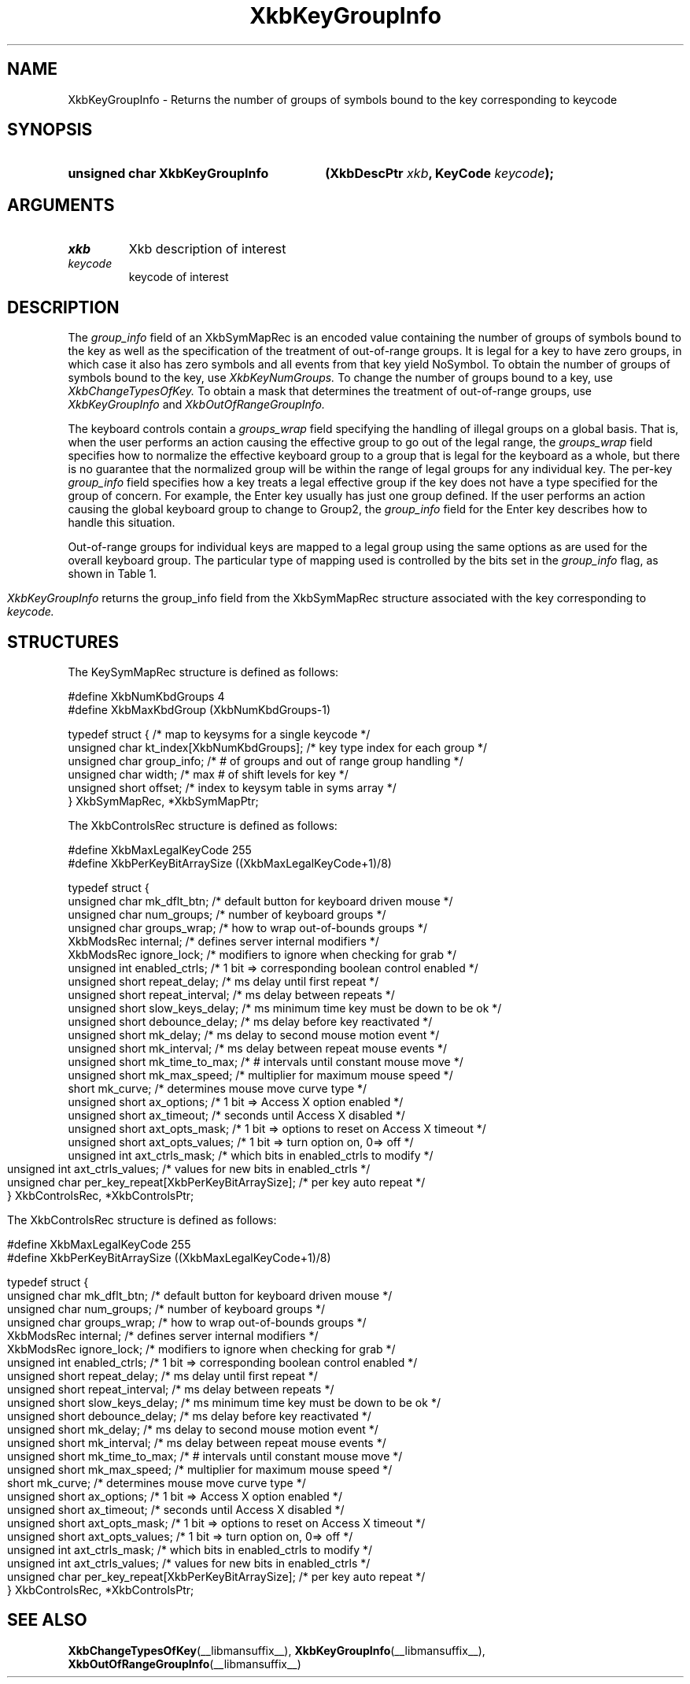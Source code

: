'\" t
.\" Copyright 1999 Oracle and/or its affiliates. All rights reserved.
.\"
.\" Permission is hereby granted, free of charge, to any person obtaining a
.\" copy of this software and associated documentation files (the "Software"),
.\" to deal in the Software without restriction, including without limitation
.\" the rights to use, copy, modify, merge, publish, distribute, sublicense,
.\" and/or sell copies of the Software, and to permit persons to whom the
.\" Software is furnished to do so, subject to the following conditions:
.\"
.\" The above copyright notice and this permission notice (including the next
.\" paragraph) shall be included in all copies or substantial portions of the
.\" Software.
.\"
.\" THE SOFTWARE IS PROVIDED "AS IS", WITHOUT WARRANTY OF ANY KIND, EXPRESS OR
.\" IMPLIED, INCLUDING BUT NOT LIMITED TO THE WARRANTIES OF MERCHANTABILITY,
.\" FITNESS FOR A PARTICULAR PURPOSE AND NONINFRINGEMENT.  IN NO EVENT SHALL
.\" THE AUTHORS OR COPYRIGHT HOLDERS BE LIABLE FOR ANY CLAIM, DAMAGES OR OTHER
.\" LIABILITY, WHETHER IN AN ACTION OF CONTRACT, TORT OR OTHERWISE, ARISING
.\" FROM, OUT OF OR IN CONNECTION WITH THE SOFTWARE OR THE USE OR OTHER
.\" DEALINGS IN THE SOFTWARE.
.\"
.TH XkbKeyGroupInfo __libmansuffix__ __xorgversion__ "XKB FUNCTIONS"
.SH NAME
XkbKeyGroupInfo \- Returns the number of groups of symbols bound to the key 
corresponding to 
keycode
.SH SYNOPSIS
.HP
.B unsigned char XkbKeyGroupInfo
.BI "(\^XkbDescPtr " "xkb" "\^,"
.BI "KeyCode " "keycode" "\^);"
.if n .ti +5n
.if t .ti +.5i
.SH ARGUMENTS
.TP
.I xkb
Xkb description of interest
.TP
.I keycode
keycode of interest
.SH DESCRIPTION
.LP
The 
.I group_info 
field of an XkbSymMapRec is an encoded value containing the number of groups of 
symbols bound 
to the 
key as well as the specification of the treatment of out-of-range groups. It is 
legal for a 
key to 
have zero groups, in which case it also has zero symbols and all events from 
that key yield 
NoSymbol. 
To obtain the number of groups of symbols bound to the key, use 
.I XkbKeyNumGroups. 
To change the number of groups bound to a key, use 
.I XkbChangeTypesOfKey. 
To obtain a mask that determines the treatment of out-of-range groups, use
.I XkbKeyGroupInfo 
and 
.I XkbOutOfRangeGroupInfo.

The keyboard controls contain a 
.I groups_wrap 
field specifying the handling of illegal groups on a global basis. That is, when 
the user 
performs an 
action causing the effective group to go out of the legal range, the 
.I groups_wrap 
field specifies how to normalize the effective keyboard group to a group that is 
legal for the 
keyboard as a whole, but there is no guarantee that the normalized group will be 
within the 
range of 
legal groups for any individual key. The per-key 
.I group_info 
field specifies how a key treats a legal effective group if the key does not 
have a type 
specified for 
the group of concern. For example, the Enter key usually has just one group 
defined. If the 
user 
performs an action causing the global keyboard group to change to Group2, the 
.I group_info 
field for the Enter key describes how to handle this situation.

Out-of-range groups for individual keys are mapped to a legal group using the 
same options as 
are used 
for the overall keyboard group. The particular type of mapping used is 
controlled by the bits 
set in 
the 
.I group_info 
flag, as shown in Table 1.
.bp
.TS
c s
l l
l l.
Table 1 group_info Range Normalization
_
Bits set in group_info	Normalization method
_
XkbRedirectIntoRange	XkbRedirectIntoRange
XkbClampIntoRange	XkbClampIntoRange
none of the above	XkbWrapIntoRange
.TE

.I XkbKeyGroupInfo 
returns the group_info field from the XkbSymMapRec structure associated with the 
key corresponding to 
.I keycode.
.SH STRUCTURES
.LP
The KeySymMapRec structure is defined as follows:
.nf

\&#define XkbNumKbdGroups             4
\&#define XkbMaxKbdGroup              (XkbNumKbdGroups-1)
    
typedef struct {                    /\&* map to keysyms for a single keycode */
    unsigned char       kt_index[XkbNumKbdGroups];  /\&* key type index for each group */
    unsigned char       group_info; /\&* # of groups and out of range group handling */
    unsigned char       width;      /\&* max # of shift levels for key */
    unsigned short      offset;     /\&* index to keysym table in syms array */
} XkbSymMapRec, *XkbSymMapPtr;

.fi

.nf
The XkbControlsRec structure is defined as follows:

\&#define XkbMaxLegalKeyCode     255
\&#define XkbPerKeyBitArraySize  ((XkbMaxLegalKeyCode+1)/8)
    
typedef struct {
    unsigned char   mk_dflt_btn;      /\&* default button for keyboard driven mouse */
    unsigned char   num_groups;       /\&* number of keyboard groups */
    unsigned char   groups_wrap;      /\&* how to wrap out-of-bounds groups */
    XkbModsRec      internal;         /\&* defines server internal modifiers */
    XkbModsRec      ignore_lock;      /\&* modifiers to ignore when checking for grab */
    unsigned int    enabled_ctrls;    /\&* 1 bit => corresponding boolean control enabled */
    unsigned short  repeat_delay;     /\&* ms delay until first repeat */
    unsigned short  repeat_interval;  /\&* ms delay between repeats */
    unsigned short  slow_keys_delay;  /\&* ms minimum time key must be down to be ok */
    unsigned short  debounce_delay;   /\&* ms delay before key reactivated */
    unsigned short  mk_delay;         /\&* ms delay to second mouse motion event */
    unsigned short  mk_interval;      /\&* ms delay between repeat mouse events */
    unsigned short  mk_time_to_max;   /\&* # intervals until constant mouse move */
    unsigned short  mk_max_speed;     /\&* multiplier for maximum mouse speed */
    short           mk_curve;         /\&* determines mouse move curve type */
    unsigned short  ax_options;       /\&* 1 bit => Access X option enabled */
    unsigned short  ax_timeout;       /\&* seconds until Access X disabled */
    unsigned short  axt_opts_mask;    /\&* 1 bit => options to reset on Access X timeout */
    unsigned short  axt_opts_values;  /\&* 1 bit => turn option on, 0=> off */
    unsigned int    axt_ctrls_mask;   /\&* which bits in enabled_ctrls to modify */
    unsigned int    axt_ctrls_values; /\&* values for new bits in enabled_ctrls */
    unsigned char   per_key_repeat[XkbPerKeyBitArraySize];  /\&* per key auto repeat */
} XkbControlsRec, *XkbControlsPtr;
.fi

.nf
The XkbControlsRec structure is defined as follows:

\&#define XkbMaxLegalKeyCode     255
\&#define XkbPerKeyBitArraySize  ((XkbMaxLegalKeyCode+1)/8)
    
typedef struct {
    unsigned char   mk_dflt_btn;      /\&* default button for keyboard driven mouse */
    unsigned char   num_groups;       /\&* number of keyboard groups */
    unsigned char   groups_wrap;      /\&* how to wrap out-of-bounds groups */
    XkbModsRec      internal;         /\&* defines server internal modifiers */
    XkbModsRec      ignore_lock;      /\&* modifiers to ignore when checking for grab */
    unsigned int    enabled_ctrls;    /\&* 1 bit => corresponding boolean control enabled */
    unsigned short  repeat_delay;     /\&* ms delay until first repeat */
    unsigned short  repeat_interval;  /\&* ms delay between repeats */
    unsigned short  slow_keys_delay;  /\&* ms minimum time key must be down to be ok */
    unsigned short  debounce_delay;   /\&* ms delay before key reactivated */
    unsigned short  mk_delay;         /\&* ms delay to second mouse motion event */
    unsigned short  mk_interval;      /\&* ms delay between repeat mouse events */
    unsigned short  mk_time_to_max;   /\&* # intervals until constant mouse move */
    unsigned short  mk_max_speed;     /\&* multiplier for maximum mouse speed */
    short           mk_curve;         /\&* determines mouse move curve type */
    unsigned short  ax_options;       /\&* 1 bit => Access X option enabled */
    unsigned short  ax_timeout;       /\&* seconds until Access X disabled */
    unsigned short  axt_opts_mask;    /\&* 1 bit => options to reset on Access X timeout */
    unsigned short  axt_opts_values;  /\&* 1 bit => turn option on, 0=> off */
    unsigned int    axt_ctrls_mask;   /\&* which bits in enabled_ctrls to modify */
    unsigned int    axt_ctrls_values; /\&* values for new bits in enabled_ctrls */
    unsigned char   per_key_repeat[XkbPerKeyBitArraySize];  /\&* per key auto repeat */
} XkbControlsRec, *XkbControlsPtr;
.fi
.SH "SEE ALSO"
.BR XkbChangeTypesOfKey (__libmansuffix__),
.BR XkbKeyGroupInfo (__libmansuffix__),
.BR XkbOutOfRangeGroupInfo (__libmansuffix__)

